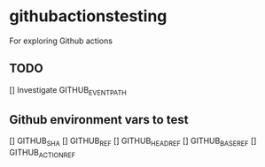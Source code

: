 * githubactionstesting
For exploring Github actions
** TODO
[] Investigate GITHUB_EVENT_PATH
** Github environment vars to test
[] GITHUB_SHA
[] GITHUB_REF
[] GITHUB_HEAD_REF
[] GITHUB_BASE_REF
[] GITHUB_ACTION_REF
